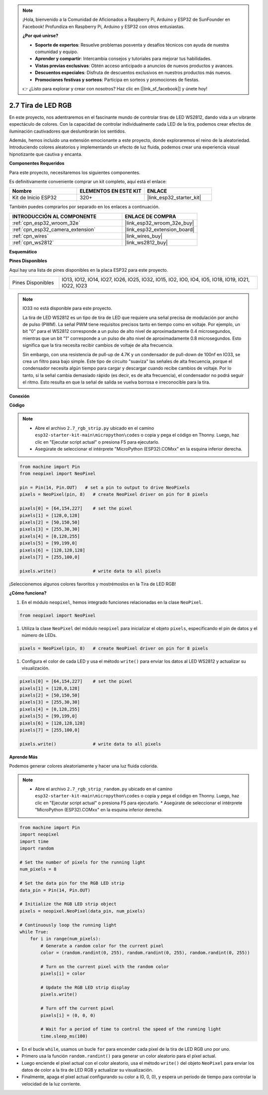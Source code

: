 .. note::

    ¡Hola, bienvenido a la Comunidad de Aficionados a Raspberry Pi, Arduino y ESP32 de SunFounder en Facebook! Profundiza en Raspberry Pi, Arduino y ESP32 con otros entusiastas.

    **¿Por qué unirse?**

    - **Soporte de expertos**: Resuelve problemas posventa y desafíos técnicos con ayuda de nuestra comunidad y equipo.
    - **Aprender y compartir**: Intercambia consejos y tutoriales para mejorar tus habilidades.
    - **Vistas previas exclusivas**: Obtén acceso anticipado a anuncios de nuevos productos y avances.
    - **Descuentos especiales**: Disfruta de descuentos exclusivos en nuestros productos más nuevos.
    - **Promociones festivas y sorteos**: Participa en sorteos y promociones de fiestas.

    👉 ¿Listo para explorar y crear con nosotros? Haz clic en [|link_sf_facebook|] y únete hoy!

.. _py_rgb_strip:

2.7 Tira de LED RGB
======================

En este proyecto, nos adentraremos en el fascinante mundo de controlar tiras de LED WS2812, dando vida a un vibrante espectáculo de colores. Con la capacidad de controlar individualmente cada LED de la tira, podemos crear efectos de iluminación cautivadores que deslumbrarán los sentidos.

Además, hemos incluido una extensión emocionante a este proyecto, donde exploraremos el reino de la aleatoriedad. Introduciendo colores aleatorios y implementando un efecto de luz fluida, podemos crear una experiencia visual hipnotizante que cautiva y encanta.

**Componentes Requeridos**

Para este proyecto, necesitaremos los siguientes componentes.

Es definitivamente conveniente comprar un kit completo, aquí está el enlace:

.. list-table::
    :widths: 20 20 20
    :header-rows: 1

    *   - Nombre	
        - ELEMENTOS EN ESTE KIT
        - ENLACE
    *   - Kit de Inicio ESP32
        - 320+
        - |link_esp32_starter_kit|

También puedes comprarlos por separado en los enlaces a continuación.

.. list-table::
    :widths: 30 20
    :header-rows: 1

    *   - INTRODUCCIÓN AL COMPONENTE
        - ENLACE DE COMPRA

    *   - :ref:`cpn_esp32_wroom_32e`
        - |link_esp32_wroom_32e_buy|
    *   - :ref:`cpn_esp32_camera_extension`
        - |link_esp32_extension_board|
    *   - :ref:`cpn_wires`
        - |link_wires_buy|
    *   - :ref:`cpn_ws2812`
        - |link_ws2812_buy|

**Esquemático**

.. image:: ../../img/circuit/circuit_2.7_ws2812.png
    :width: 500
    :align: center


**Pines Disponibles**

Aquí hay una lista de pines disponibles en la placa ESP32 para este proyecto.

.. list-table::
    :widths: 5 20 

    * - Pines Disponibles
      - IO13, IO12, IO14, IO27, IO26, IO25, IO32, IO15, IO2, IO0, IO4, IO5, IO18, IO19, IO21, IO22, IO23


.. note::

    IO33 no está disponible para este proyecto.

    La tira de LED WS2812 es un tipo de tira de LED que requiere una señal precisa de modulación por ancho de pulso (PWM). La señal PWM tiene requisitos precisos tanto en tiempo como en voltaje. Por ejemplo, un bit "0" para el WS2812 corresponde a un pulso de alto nivel de aproximadamente 0.4 microsegundos, mientras que un bit "1" corresponde a un pulso de alto nivel de aproximadamente 0.8 microsegundos. Esto significa que la tira necesita recibir cambios de voltaje de alta frecuencia.

    Sin embargo, con una resistencia de pull-up de 4.7K y un condensador de pull-down de 100nf en IO33, se crea un filtro pasa bajo simple. Este tipo de circuito "suaviza" las señales de alta frecuencia, porque el condensador necesita algún tiempo para cargar y descargar cuando recibe cambios de voltaje. Por lo tanto, si la señal cambia demasiado rápido (es decir, es de alta frecuencia), el condensador no podrá seguir el ritmo. Esto resulta en que la señal de salida se vuelva borrosa e irreconocible para la tira.

**Conexión**

.. image:: ../../img/wiring/2.7_rgb_strip_bb.png
    :width: 800

**Código**

.. note::

    * Abre el archivo ``2.7_rgb_strip.py`` ubicado en el camino ``esp32-starter-kit-main\micropython\codes`` o copia y pega el código en Thonny. Luego, haz clic en "Ejecutar script actual" o presiona F5 para ejecutarlo.
    * Asegúrate de seleccionar el intérprete "MicroPython (ESP32).COMxx" en la esquina inferior derecha. 

.. code-block:: python

    from machine import Pin
    from neopixel import NeoPixel

    pin = Pin(14, Pin.OUT)   # set a pin to output to drive NeoPixels
    pixels = NeoPixel(pin, 8)   # create NeoPixel driver on pin for 8 pixels

    pixels[0] = [64,154,227]    # set the pixel
    pixels[1] = [128,0,128]
    pixels[2] = [50,150,50]
    pixels[3] = [255,30,30]
    pixels[4] = [0,128,255]
    pixels[5] = [99,199,0]
    pixels[6] = [128,128,128]
    pixels[7] = [255,100,0]

    pixels.write()              # write data to all pixels

¡Seleccionemos algunos colores favoritos y mostrémoslos en la Tira de LED RGB!

**¿Cómo funciona?**

#. En el módulo ``neopixel``, hemos integrado funciones relacionadas en la clase ``NeoPixel``.

.. code-block:: python

    from neopixel import NeoPixel

#. Utiliza la clase ``NeoPixel`` del módulo ``neopixel`` para inicializar el objeto ``pixels``, especificando el pin de datos y el número de LEDs.

.. code-block:: python

    pixels = NeoPixel(pin, 8)   # create NeoPixel driver on pin for 8 pixels

#. Configura el color de cada LED y usa el método ``write()`` para enviar los datos al LED WS2812 y actualizar su visualización.

.. code-block:: python

    pixels[0] = [64,154,227]    # set the pixel
    pixels[1] = [128,0,128]
    pixels[2] = [50,150,50]
    pixels[3] = [255,30,30]
    pixels[4] = [0,128,255]
    pixels[5] = [99,199,0]
    pixels[6] = [128,128,128]
    pixels[7] = [255,100,0]

    pixels.write()              # write data to all pixels

**Aprende Más**

Podemos generar colores aleatoriamente y hacer una luz fluida colorida.

.. note::

    * Abre el archivo ``2.7_rgb_strip_random.py`` ubicado en el camino ``esp32-starter-kit-main\micropython\codes`` o copia y pega el código en Thonny. Luego, haz clic en "Ejecutar script actual" o presiona F5 para ejecutarlo.    * Asegúrate de seleccionar el intérprete "MicroPython (ESP32).COMxx" en la esquina inferior derecha. 

.. code-block:: python

    from machine import Pin
    import neopixel
    import time
    import random

    # Set the number of pixels for the running light
    num_pixels = 8

    # Set the data pin for the RGB LED strip
    data_pin = Pin(14, Pin.OUT)

    # Initialize the RGB LED strip object
    pixels = neopixel.NeoPixel(data_pin, num_pixels)

    # Continuously loop the running light
    while True:
        for i in range(num_pixels):
            # Generate a random color for the current pixel
            color = (random.randint(0, 255), random.randint(0, 255), random.randint(0, 255))
            
            # Turn on the current pixel with the random color
            pixels[i] = color
            
            # Update the RGB LED strip display
            pixels.write()
            
            # Turn off the current pixel
            pixels[i] = (0, 0, 0)
            
            # Wait for a period of time to control the speed of the running light
            time.sleep_ms(100)

* En el bucle ``while``, usamos un bucle ``for`` para encender cada píxel de la tira de LED RGB uno por uno.
* Primero usa la función ``random.randint()`` para generar un color aleatorio para el píxel actual.
* Luego enciende el píxel actual con el color aleatorio, usa el método ``write()`` del objeto ``NeoPixel`` para enviar los datos de color a la tira de LED RGB y actualizar su visualización.
* Finalmente, apaga el píxel actual configurando su color a (0, 0, 0), y espera un período de tiempo para controlar la velocidad de la luz corriente.
